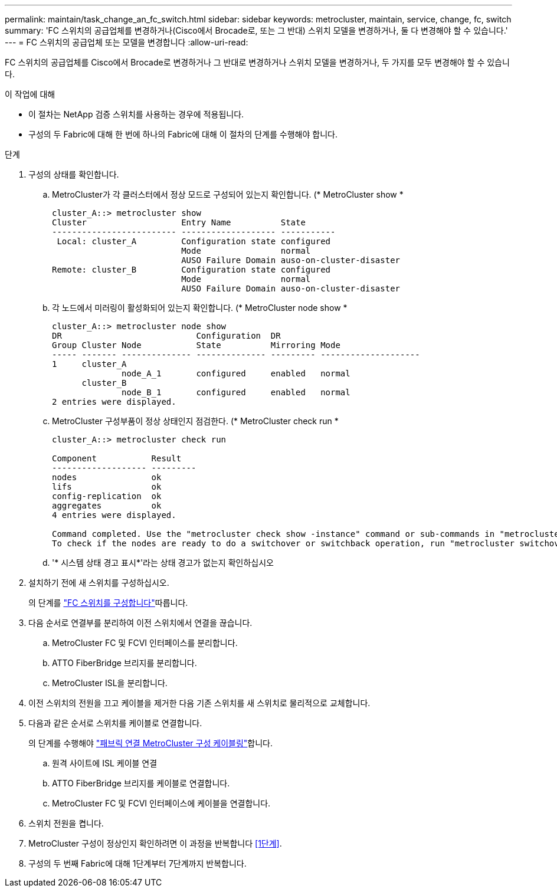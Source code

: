 ---
permalink: maintain/task_change_an_fc_switch.html 
sidebar: sidebar 
keywords: metrocluster, maintain, service, change, fc, switch 
summary: 'FC 스위치의 공급업체를 변경하거나(Cisco에서 Brocade로, 또는 그 반대) 스위치 모델을 변경하거나, 둘 다 변경해야 할 수 있습니다.' 
---
= FC 스위치의 공급업체 또는 모델을 변경합니다
:allow-uri-read: 


[role="lead"]
FC 스위치의 공급업체를 Cisco에서 Brocade로 변경하거나 그 반대로 변경하거나 스위치 모델을 변경하거나, 두 가지를 모두 변경해야 할 수 있습니다.

.이 작업에 대해
* 이 절차는 NetApp 검증 스위치를 사용하는 경우에 적용됩니다.
* 구성의 두 Fabric에 대해 한 번에 하나의 Fabric에 대해 이 절차의 단계를 수행해야 합니다.


.단계
. [[STEP_1, 1단계]] 구성의 상태를 확인합니다.
+
.. MetroCluster가 각 클러스터에서 정상 모드로 구성되어 있는지 확인합니다. (* MetroCluster show *
+
[listing]
----
cluster_A::> metrocluster show
Cluster                   Entry Name          State
------------------------- ------------------- -----------
 Local: cluster_A         Configuration state configured
                          Mode                normal
                          AUSO Failure Domain auso-on-cluster-disaster
Remote: cluster_B         Configuration state configured
                          Mode                normal
                          AUSO Failure Domain auso-on-cluster-disaster
----
.. 각 노드에서 미러링이 활성화되어 있는지 확인합니다. (* MetroCluster node show *
+
[listing]
----
cluster_A::> metrocluster node show
DR                           Configuration  DR
Group Cluster Node           State          Mirroring Mode
----- ------- -------------- -------------- --------- --------------------
1     cluster_A
              node_A_1       configured     enabled   normal
      cluster_B
              node_B_1       configured     enabled   normal
2 entries were displayed.
----
.. MetroCluster 구성부품이 정상 상태인지 점검한다. (* MetroCluster check run *
+
[listing]
----
cluster_A::> metrocluster check run

Component           Result
------------------- ---------
nodes               ok
lifs                ok
config-replication  ok
aggregates          ok
4 entries were displayed.

Command completed. Use the "metrocluster check show -instance" command or sub-commands in "metrocluster check" directory for detailed results.
To check if the nodes are ready to do a switchover or switchback operation, run "metrocluster switchover -simulate" or "metrocluster switchback -simulate", respectively.
----
.. '* 시스템 상태 경고 표시*'라는 상태 경고가 없는지 확인하십시오


. 설치하기 전에 새 스위치를 구성하십시오.
+
의 단계를 link:../install-fc/concept-configure-fc-switches.html["FC 스위치를 구성합니다"]따릅니다.

. 다음 순서로 연결부를 분리하여 이전 스위치에서 연결을 끊습니다.
+
.. MetroCluster FC 및 FCVI 인터페이스를 분리합니다.
.. ATTO FiberBridge 브리지를 분리합니다.
.. MetroCluster ISL을 분리합니다.


. 이전 스위치의 전원을 끄고 케이블을 제거한 다음 기존 스위치를 새 스위치로 물리적으로 교체합니다.
. 다음과 같은 순서로 스위치를 케이블로 연결합니다.
+
의 단계를 수행해야 link:../install-fc/task_configure_the_mcc_hardware_components_fabric.html["패브릭 연결 MetroCluster 구성 케이블링"]합니다.

+
.. 원격 사이트에 ISL 케이블 연결
.. ATTO FiberBridge 브리지를 케이블로 연결합니다.
.. MetroCluster FC 및 FCVI 인터페이스에 케이블을 연결합니다.


. 스위치 전원을 켭니다.
. MetroCluster 구성이 정상인지 확인하려면 이 과정을 반복합니다 <<1단계>>.
. 구성의 두 번째 Fabric에 대해 1단계부터 7단계까지 반복합니다.

